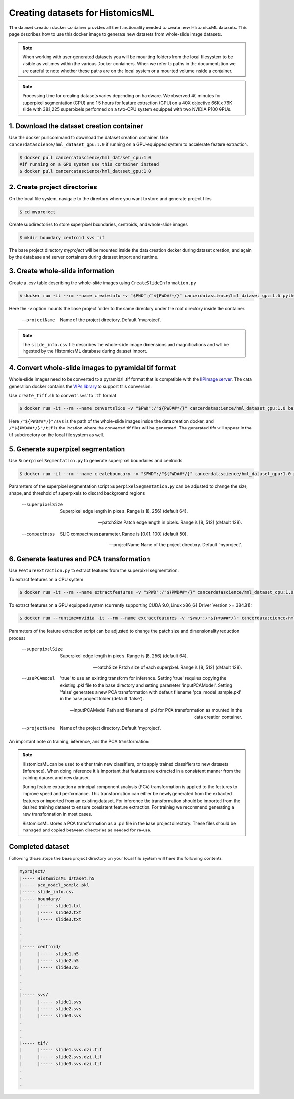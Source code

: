 .. highlight:: shell

===================================================
Creating datasets for HistomicsML
===================================================

The dataset creation docker container provides all the functionality needed to create new HistomicsML datasets. This page describes how to use this docker image to generate new datasets from whole-slide image datasets.

.. note:: When working with user-generated datasets you will be mounting folders from the local filesystem to be visible as volumes within the various Docker containers. When we refer to paths in the documentation we are careful to note whether these paths are on the local system or a mounted volume inside a container.

.. note:: Processing time for creating datasets varies depending on hardware. We observed 40 minutes for superpixel segmentation (CPU) and 1.5 hours for feature extraction (GPU) on a 40X objective 66K x 76K slide with 382,225 superpixels performed on a two-CPU system equipped with two NVIDIA P100 GPUs.


1. Download the dataset creation container
====================================================================

Use the docker pull command to download the dataset creation container. Use ``cancerdatascience/hml_dataset_gpu:1.0`` if running on a GPU-equipped system to accelerate feature extraction.

.. code-block:: bash

  $ docker pull cancerdatascience/hml_dataset_cpu:1.0
  #if running on a GPU system use this container instead
  $ docker pull cancerdatascience/hml_dataset_gpu:1.0


2. Create project directories
====================================================================

On the local file system, navigate to the directory where you want to store and generate project files

.. code-block:: bash

  $ cd myproject

Create subdirectories to store superpixel boundaries, centroids, and whole-slide images

.. code-block:: bash

  $ mkdir boundary centroid svs tif

The base project directory *myproject* will be mounted inside the data creation docker during dataset creation, and again by the database and server containers during dataset import and runtime.


3. Create whole-slide information
====================================================================

Create a .csv table describing the whole-slide images using ``CreateSlideInformation.py``

.. code-block:: bash

  $ docker run -it --rm --name createinfo -v "$PWD":/"${PWD##*/}" cancerdatascience/hml_dataset_gpu:1.0 python scripts/CreateSlideInformation.py --projectName "${PWD##*/}"

Here the -v option mounts the base project folder to the same directory under the root directory inside the container.

  --projectName
    Name of the project directory. Default 'myproject'.

.. note:: The ``slide_info.csv`` file describes the whole-slide image dimensions and magnifications and will be ingested by the HistomicsML database during dataset import.


4. Convert whole-slide images to pyramidal tif format
====================================================================

Whole-slide images need to be converted to a pyramidal .tif format that is compatible with the `IIPImage server <http://iipimage.sourceforge.net/documentation/server/)>`_. The data generation docker contains the `VIPs library <http://www.vips.ecs.soton.ac.uk/index.php?title=VIPS>`_ to support this conversion.

Use ``create_tiff.sh`` to convert '.svs' to '.tif' format

.. code-block:: bash

  $ docker run -it --rm --name convertslide -v "$PWD":/"${PWD##*/}" cancerdatascience/hml_dataset_gpu:1.0 bash scripts/create_tiff.sh /"${PWD##*/}"/svs /"${PWD##*/}"/tif

Here ``/"${PWD##*/}"/svs`` is the path of the whole-slide images inside the data creation docker, and ``/"${PWD##*/}"/tif`` is the location where the converted tif files will be generated. The generated tifs will appear in the tif subdirectory on the local file system as well.


5. Generate superpixel segmentation
====================================================================

Use ``SuperpixelSegmentation.py`` to generate superpixel boundaries and centroids

.. code-block:: bash

  $ docker run -it --rm --name createboundary -v "$PWD":/"${PWD##*/}" cancerdatascience/hml_dataset_gpu:1.0 python scripts/SuperpixelSegmentation.py --projectName "${PWD##*/}" --superpixelSize 64 --patchSize 128

Parameters of the superpixel segmentation script ``SuperpixelSegmentation.py`` can be adjusted to change the size, shape, and threshold of superpixels to discard background regions

  --superpixelSize
    Superpixel edge length in pixels. Range is [8, 256] (default 64).

  --patchSize
    Patch edge length in pixels. Range is [8, 512] (default 128).

  --compactness
    SLIC compactness parameter. Range is [0.01, 100] (default 50).

  --projectName
    Name of the project directory. Default 'myproject'.


6. Generate features and PCA transformation
====================================================================

Use ``FeatureExtraction.py`` to extract features from the superpixel segmentation.

To extract features on a CPU system

.. code-block:: bash

  $ docker run -it --rm --name extractfeatures -v "$PWD":/"${PWD##*/}" cancerdatascience/hml_dataset_cpu:1.0 python scripts/FeatureExtraction.py --projectName "${PWD##*/}"

To extract features on a GPU equipped system (currently supporting CUDA 9.0, Linux x86_64 Driver Version >= 384.81):

.. code-block:: bash

  $ docker run --runtime=nvidia -it --rm --name extractfeatures -v "$PWD":/"${PWD##*/}" cancerdatascience/hml_dataset_gpu:1.0 python scripts/FeatureExtraction.py --projectName "${PWD##*/}"

Parameters of the feature extraction script can be adjusted to change the patch size and dimensionality reduction process

  --superpixelSize
    Superpixel edge length in pixels. Range is [8, 256] (default 64).

  --patchSize
    Patch size of each superpixel. Range is [8, 512] (default 128).

  --usePCAmodel
    'true' to use an existing transform for inference. Setting 'true' requires copying the existing .pkl file to the base directory and setting parameter 'inputPCAModel'. Setting 'false' generates a new PCA transformation with default filename 'pca_model_sample.pkl' in the base project folder (default 'false').

  --inputPCAModel
    Path and filename of .pkl for PCA transformation as mounted in the data creation container.

  --projectName
    Name of the project directory. Default 'myproject'.


An important note on training, inference, and the PCA transformation:

.. note::  HistomicsML can be used to either train new classifiers, or to apply trained classifiers to new datasets (inference). When doing inference it is important that features are extracted in a consistent manner from the training dataset and new dataset.

  During feature extraction a principal component analysis (PCA) transformation is applied to the features to improve speed and performance. This transformation can either be newly generated from the extracted features or imported from an existing dataset. For inference the transformation should be imported from the desired training dataset to ensure consistent feature extraction. For training we recommend generating a new transformation in most cases.

  HistomicsML stores a PCA transformation as a .pkl file in the base project directory. These files should be managed and copied between directories as needed for re-use.


Completed dataset
====================================================================

Following these steps the base project directory on your local file system will have the following contents:

.. code-block:: bash

  myproject/
  |----- HistomicsML_dataset.h5
  |----- pca_model_sample.pkl
  |----- slide_info.csv
  |----- boundary/
  |      |----- slide1.txt
  |      |----- slide2.txt
  |      |----- slide3.txt
  .
  .
  .
  |----- centroid/
  |      |----- slide1.h5
  |      |----- slide2.h5
  |      |----- slide3.h5
  .
  .
  .
  |----- svs/
  |      |----- slide1.svs
  |      |----- slide2.svs
  |      |----- slide3.svs
  .
  .
  .
  |----- tif/
  |      |----- slide1.svs.dzi.tif
  |      |----- slide2.svs.dzi.tif
  |      |----- slide3.svs.dzi.tif
  .
  .
  .
